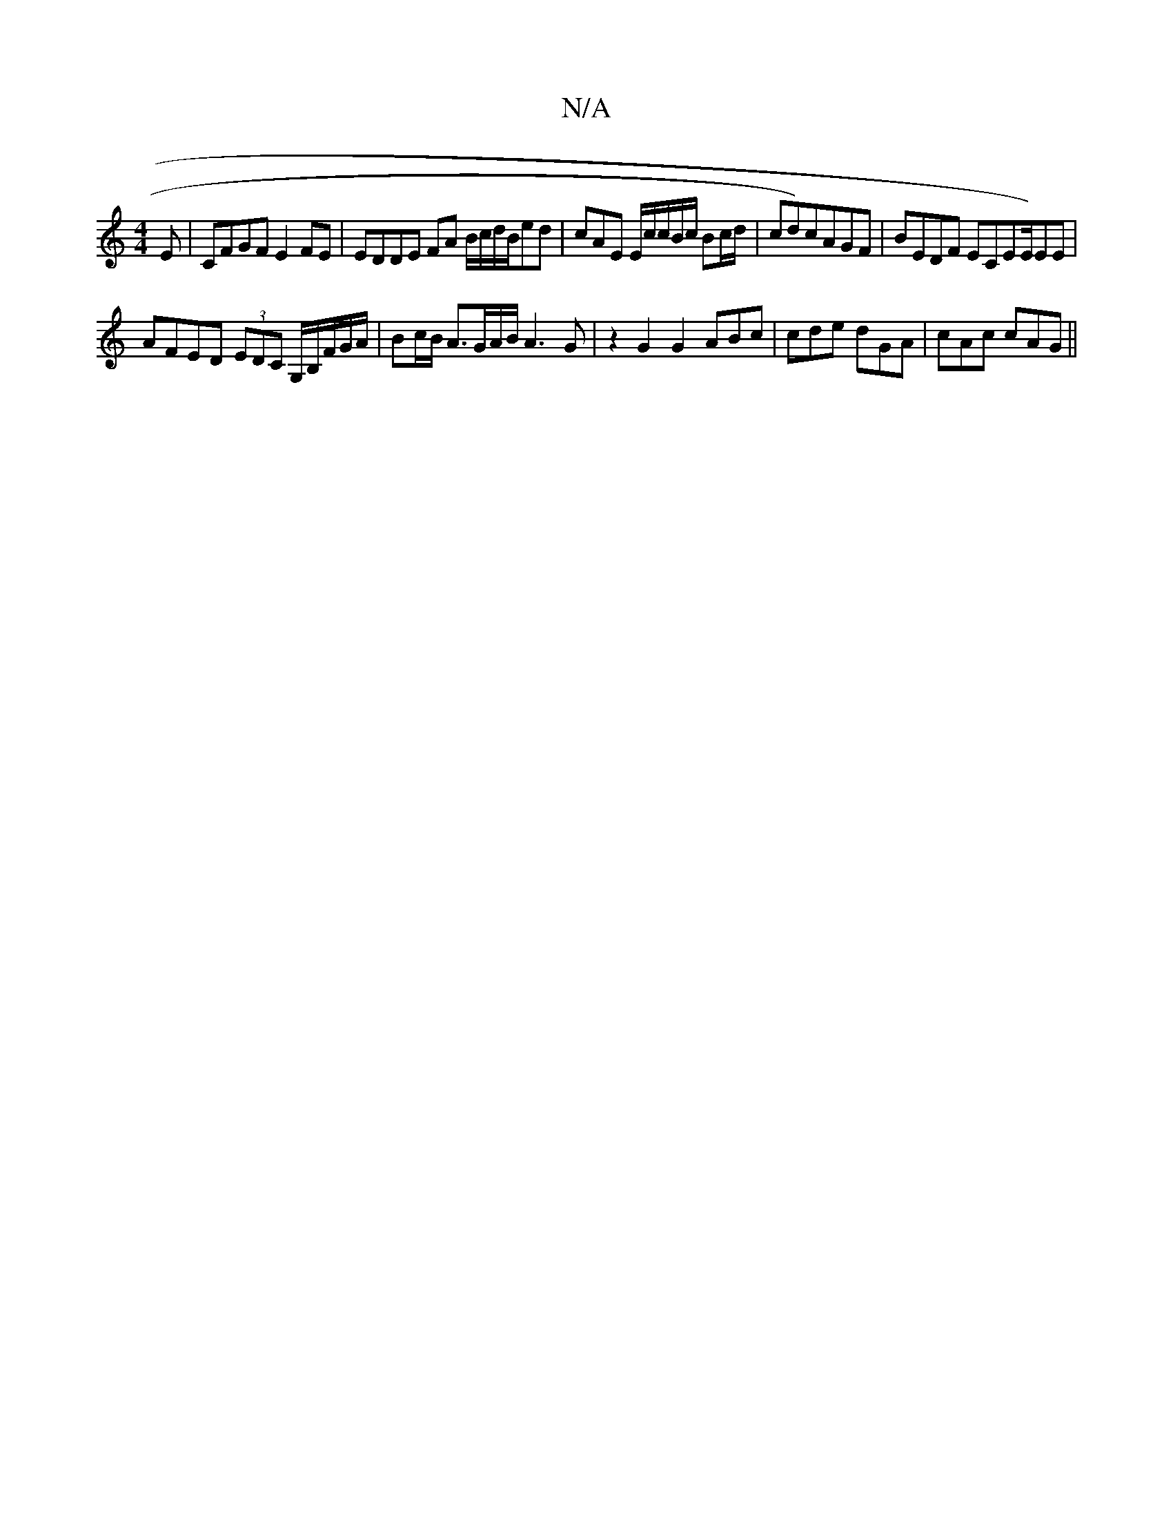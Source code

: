 X:1
T:N/A
M:4/4
R:N/A
K:Cmajor
E | CFGF E2FE | EDDE FA B/c/d/B/ed|cAE E/c/c/B/c/ Bc/d/|cd)cAGF|BEDF ECEE/)EE |
AFED (3EDC G,/B,/F/G/A/ | Bc/B/ A3/G/A/B/ A3 G | z2G2 G2 ABc | cde dGA | cAc cAG ||

|:d3 dec |E2G gf/g/a ~g3f|edBc dBAc